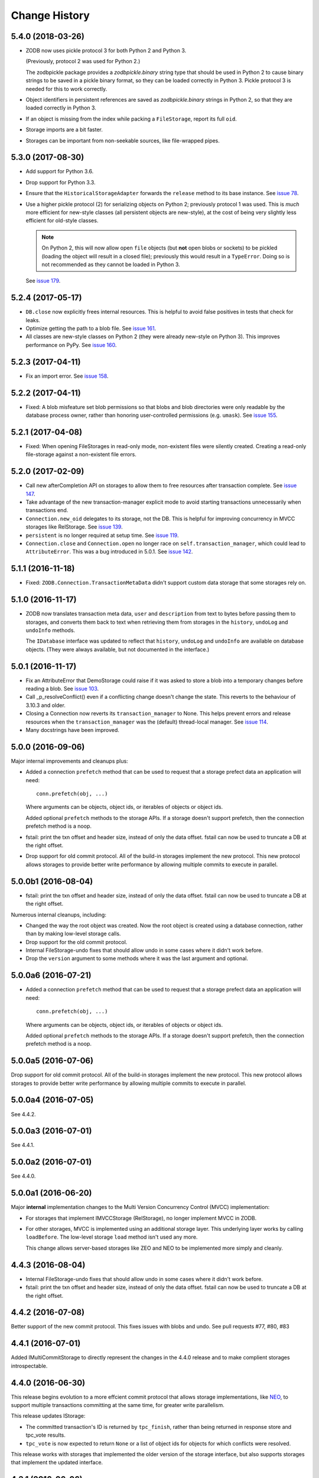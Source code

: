 ================
 Change History
================

5.4.0 (2018-03-26)
==================

- ZODB now uses pickle protocol 3 for both Python 2 and Python 3.

  (Previously, protocol 2 was used for Python 2.)

  The zodbpickle package provides a `zodbpickle.binary` string type
  that should be used in Python 2 to cause binary strings to be saved
  in a pickle binary format, so they can be loaded correctly in
  Python 3.  Pickle protocol 3 is needed for this to work correctly.

- Object identifiers in persistent references are saved as
  `zodbpickle.binary` strings in Python 2, so that they are loaded
  correctly in Python 3.

- If an object is missing from the index while packing a ``FileStorage``,
  report its full ``oid``.

- Storage imports are a bit faster.

- Storages can be important from non-seekable sources, like
  file-wrapped pipes.

5.3.0 (2017-08-30)
==================

- Add support for Python 3.6.

- Drop support for Python 3.3.

- Ensure that the ``HistoricalStorageAdapter`` forwards the ``release`` method to
  its base instance. See `issue 78 <https://github.com/zopefoundation/ZODB/issues/788>`_.

- Use a higher pickle protocol (2) for serializing objects on Python
  2; previously protocol 1 was used. This is *much* more efficient for
  new-style classes (all persistent objects are new-style), at the
  cost of being very slightly less efficient for old-style classes.

  .. note:: On Python 2, this will now allow open ``file`` objects
			(but **not** open blobs or sockets) to be pickled (loading
			the object will result in a closed file); previously this
			would result in a ``TypeError``. Doing so is not
			recommended as they cannot be loaded in Python 3.

  See `issue 179 <https://github.com/zopefoundation/ZODB/pull/179>`_.

5.2.4 (2017-05-17)
==================

- ``DB.close`` now explicitly frees internal resources.  This is
  helpful to avoid false positives in tests that check for leaks.

- Optimize getting the path to a blob file. See
  `issue 161 <https://github.com/zopefoundation/ZODB/pull/161>`_.

- All classes are new-style classes on Python 2 (they were already
  new-style on Python 3). This improves performance on PyPy. See
  `issue 160 <https://github.com/zopefoundation/ZODB/pull/160>`_.

5.2.3 (2017-04-11)
==================

- Fix an import error. See `issue 158 <https://github.com/zopefoundation/ZODB/issues/158>`_.

5.2.2 (2017-04-11)
==================

- Fixed: A blob misfeature set blob permissions so that blobs and blob
  directories were only readable by the database process owner, rather
  than honoring user-controlled permissions (e.g. ``umask``).
  See `issue 155 <https://github.com/zopefoundation/ZODB/issues/155>`_.

5.2.1 (2017-04-08)
==================

- Fixed: When opening FileStorages in read-only mode, non-existent
  files were silently created.  Creating a read-only file-storage
  against a non-existent file errors.

5.2.0 (2017-02-09)
==================

- Call new afterCompletion API on storages to allow them to free
  resources after transaction complete.
  See `issue 147 <https://github.com/zodb/relstorage/issues/147>`__.
- Take advantage of the new transaction-manager explicit mode to avoid
  starting transactions unnecessarily when transactions end.

- ``Connection.new_oid`` delegates to its storage, not the DB. This is
  helpful for improving concurrency in MVCC storages like RelStorage.
  See `issue 139 <https://github.com/zopefoundation/ZODB/issues/139>`_.

- ``persistent`` is no longer required at setup time.
  See `issue 119 <https://github.com/zopefoundation/ZODB/issues/119>`_.

- ``Connection.close`` and ``Connection.open`` no longer race on
  ``self.transaction_manager``, which could lead to
  ``AttributeError``. This was a bug introduced in 5.0.1. See `issue
  142 <https://github.com/zopefoundation/ZODB/pull/143>`_.


5.1.1 (2016-11-18)
==================

- Fixed: ``ZODB.Connection.TransactionMetaData`` didn't support custom data
  storage that some storages rely on.

5.1.0 (2016-11-17)
==================

- ZODB now translates transaction meta data, ``user`` and
  ``description`` from text to bytes before passing them to storages,
  and converts them back to text when retrieving them from storages in
  the ``history``, ``undoLog`` and ``undoInfo`` methods.

  The ``IDatabase`` interface was updated to reflect that ``history``,
  ``undoLog`` and ``undoInfo`` are available on database objects.
  (They were always available, but not documented in the interface.)

5.0.1 (2016-11-17)
==================

- Fix an AttributeError that DemoStorage could raise if it was asked
  to store a blob into a temporary changes before reading a blob. See
  `issue 103 <https://github.com/zopefoundation/ZODB/issues/103>`_.

- Call _p_resolveConflict() even if a conflicting change doesn't change the
  state. This reverts to the behaviour of 3.10.3 and older.

- Closing a Connection now reverts its ``transaction_manager`` to
  None. This helps prevent errors and release resources when the
  ``transaction_manager`` was the (default) thread-local manager. See
  `issue 114 <https://github.com/zopefoundation/ZODB/issues/114>`_.

- Many docstrings have been improved.

5.0.0 (2016-09-06)
==================

Major internal improvements and cleanups plus:

- Added a connection ``prefetch`` method that can be used to request
  that a storage prefect data an application will need::

    conn.prefetch(obj, ...)

  Where arguments can be objects, object ids, or iterables of objects
  or object ids.

  Added optional ``prefetch`` methods to the storage APIs. If a
  storage doesn't support prefetch, then the connection prefetch
  method is a noop.

- fstail: print the txn offset and header size, instead of only the data offset.
  fstail can now be used to truncate a DB at the right offset.

- Drop support for old commit protocol.  All of the build-in storages
  implement the new protocol.  This new protocol allows storages to
  provide better write performance by allowing multiple commits to
  execute in parallel.

5.0.0b1 (2016-08-04)
====================

- fstail: print the txn offset and header size, instead of only the data offset.
  fstail can now be used to truncate a DB at the right offset.

Numerous internal cleanups, including:

- Changed the way the root object was created.  Now the root object is
  created using a database connection, rather than by making low-level
  storage calls.

- Drop support for the old commit protocol.

- Internal FileStorage-undo fixes that should allow undo in some cases
  where it didn't work before.

- Drop the ``version`` argument to some methods where it was the last
  argument and optional.

5.0.0a6 (2016-07-21)
====================

- Added a connection ``prefetch`` method that can be used to request
  that a storage prefect data an application will need::

    conn.prefetch(obj, ...)

  Where arguments can be objects, object ids, or iterables of objects
  or object ids.

  Added optional ``prefetch`` methods to the storage APIs. If a
  storage doesn't support prefetch, then the connection prefetch
  method is a noop.

5.0.0a5 (2016-07-06)
====================

Drop support for old commit protocol.  All of the build-in storages
implement the new protocol.  This new protocol allows storages to
provide better write performance by allowing multiple commits to
execute in parallel.

5.0.0a4 (2016-07-05)
====================

See 4.4.2.

5.0.0a3 (2016-07-01)
====================

See 4.4.1.

5.0.0a2 (2016-07-01)
====================

See 4.4.0.

5.0.0a1 (2016-06-20)
====================

Major **internal** implementation changes to the Multi Version
Concurrency Control (MVCC) implementation:

- For storages that implement IMVCCStorage (RelStorage), no longer
  implement MVCC in ZODB.

- For other storages, MVCC is implemented using an additional storage
  layer. This underlying layer works by calling ``loadBefore``. The
  low-level storage ``load`` method isn't used any more.

  This change allows server-based storages like ZEO and NEO to be
  implemented more simply and cleanly.

4.4.3 (2016-08-04)
==================

- Internal FileStorage-undo fixes that should allow undo in some cases
  where it didn't work before.

- fstail: print the txn offset and header size, instead of only the data offset.
  fstail can now be used to truncate a DB at the right offset.

4.4.2 (2016-07-08)
==================

Better support of the new commit protocol. This fixes issues with blobs and
undo. See pull requests #77, #80, #83

4.4.1 (2016-07-01)
==================

Added IMultiCommitStorage to directly represent the changes in the 4.4.0
release and to make complient storages introspectable.

4.4.0 (2016-06-30)
==================

This release begins evolution to a more effcient commit protocol that
allows storage implementations, like `NEO <http://www.neoppod.org/>`_,
to support multiple transactions committing at the same time, for
greater write parallelism.

This release updates IStorage:

- The committed transaction's ID is returned by ``tpc_finish``, rather
  than being returned in response store and tpc_vote results.

- ``tpc_vote`` is now expected to return ``None`` or a list of object
  ids for objects for which conflicts were resolved.

This release works with storages that implemented the older version of
the storage interface, but also supports storages that implement the
updated interface.

4.3.1 (2016-06-06)
==================

- Fixed: FileStorage loadBefore didn't handle deleted/undone data correctly.

4.3.0 (2016-05-31)
==================

- Drop support for Python 2.6 and 3.2.

- Make the ``zodbpickle`` dependency required and not conditional.
  This fixes various packaging issues involving pip and its wheel
  cache. zodbpickle was only optional under Python 2.6 so this change
  only impacts users of that version.  See
  https://github.com/zopefoundation/ZODB/pull/42.

- Add support for Python 3.5.

- Avoid failure during cleanup of nested databases that provide MVCC
  on storage level (Relstorage).
  https://github.com/zopefoundation/ZODB/issues/45

- Remove useless dependency to `zdaemon` in setup.py. Remove ZEO documentation.
  Both were leftovers from the time where ZEO was part of this repository.

- Fix possible data corruption after FileStorage is truncated to roll back a
  transaction.
  https://github.com/zopefoundation/ZODB/pull/52

- DemoStorage: add support for conflict resolution and fix history()
  https://github.com/zopefoundation/ZODB/pull/58

- Fixed a test that depended on implementation-specific behavior in tpc_finish

4.2.0 (2015-06-02)
==================

- Declare conditional dependencies using PEP-426 environment markers
  (fixing interation between pip 7's wheel cache and tox).  See
  https://github.com/zopefoundation/ZODB/issues/36.

4.2.0b1 (2015-05-22)
====================

- Log failed conflict resolution attempts at ``DEBUG`` level.  See:
  https://github.com/zopefoundation/ZODB/pull/29.

- Fix command-line parsing of ``--verbose`` and ``--verify`` arguments.
  (The short versions, ``-v`` and ``-V``, were parsed correctly.)

- Add support for PyPy.

- Fix the methods in ``ZODB.serialize`` that find object references
  under Python 2.7 (used in scripts like ``referrers``, ``netspace``,
  and ``fsrecover`` among others). This requires the addition of the
  ``zodbpickle`` dependency.

- FileStorage: fix an edge case when disk space runs out while packing,
  do not leave the ``.pack`` file around. That would block any write to the
  to-be-packed ``Data.fs``, because the disk would stay at 0 bytes free.
  See https://github.com/zopefoundation/ZODB/pull/21.

4.1.0 (2015-01-11)
==================

- Fix registration of custom logging level names ("BLATHER", "TRACE").

  We have been registering them in the wrong order since 2004.  Before
  Python 3.4, the stdlib ``logging`` module masked the error by registering
  them in *both* directions.

- Add support for Python 3.4.

4.0.1 (2014-07-13)
==================

- Fix ``POSKeyError`` during ``transaction.commit`` when after
  ``savepoint.rollback``.  See
  https://github.com/zopefoundation/ZODB/issues/16

- Ensure that the pickler used in PyPy always has a ``persistent_id``
  attribute (``inst_persistent_id`` is not present on the pure-Python
  pickler). (PR #17)

- Provide better error reporting when trying to load an object on a
  closed connection.

4.0.0 (2013-08-18)
==================

Finally released.

4.0.0b3 (2013-06-11)
====================

- Switch to using non-backward-compatible pickles (protocol 3, without
  storing bytes as strings) under Python 3.  Updated the magic number
  for file-storage files under Python3 to indicate the incompatibility.

- Fixed: A ``UnicodeDecodeError`` could happen for non-ASCII OIDs
  when using bushy blob layout.

4.0.0b2 (2013-05-14)
====================

- Extended the filename renormalizer used for blob doctests to support
  the filenames used by ZEO in non-shared mode.

- Added ``url`` parameter to ``setup()`` (PyPI says it is required).

4.0.0b1 (2013-05-10)
=====================

- Skipped non-unit tests in ``setup.py test``.  Use the buildout to run tests
  requiring "layer" support.

- Included the filename in the exception message to support debugging in case
  ``loadBlob`` does not find the file.

- Added support for Python 3.2 / 3.3.

.. note::

   ZODB 4.0.x is supported on Python 3.x for *new* applications only.
   Due to changes in the standard library's pickle support, the Python3
   support does **not** provide forward- or backward-compatibility
   at the data level with Python2.  A future version of ZODB may add
   such support.

   Applications which need migrate data from Python2 to Python3 should
   plan to script this migration using separte databases, e.g. via a
   "dump-and-reload" approach, or by providing explicit fix-ups of the
   pickled values as transactions are copied between storages.


4.0.0a4 (2012-12-17)
=====================

- Enforced usage of bytes for ``_p_serial`` of persistent objects (fixes
  compatibility with recent persistent releases).

4.0.0a3 (2012-12-01)
=====================

- Fixed: An elaborate test for trvial logic corrupted module state in a
        way that made other tests fail spuriously.

4.0.0a2 (2012-11-13)
=====================

Bugs Fixed
----------

- An unneeded left-over setting in setup.py caused installation with
  pip to fail.

4.0.0a1 (2012-11-07)
=====================

New Features
------------

- The ``persistent`` and ``BTrees`` packages are now released as separate
  distributions, on which ZODB now depends.

- ZODB no longer depends on zope.event.  It now uses ZODB.event, which
  uses zope.event if it is installed.  You can override
  ZODB.event.notify to provide your own event handling, although
  zope.event is recommended.

- BTrees allowed object keys with insane comparison. (Comparison
  inherited from object, which compares based on in-process address.)
  Now BTrees raise TypeError if an attempt is made to save a key with
  comparison inherited from object. (This doesn't apply to old-style
  class instances.)

Bugs Fixed
----------

- Ensured that the export file and index file created by ``repozo`` share
  the same timestamp.

  https://bugs.launchpad.net/zodb/+bug/993350

- Pinned the ``transaction`` and ``manuel`` dependencies to Python 2.5-
  compatible versions when installing under Python 2.5.


.. note::
   Please see https://github.com/zopefoundation/ZODB/blob/master/HISTORY.rst
   for older versions of ZODB.
